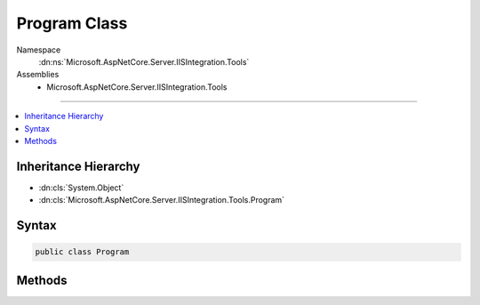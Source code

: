 

Program Class
=============





Namespace
    :dn:ns:`Microsoft.AspNetCore.Server.IISIntegration.Tools`
Assemblies
    * Microsoft.AspNetCore.Server.IISIntegration.Tools

----

.. contents::
   :local:



Inheritance Hierarchy
---------------------


* :dn:cls:`System.Object`
* :dn:cls:`Microsoft.AspNetCore.Server.IISIntegration.Tools.Program`








Syntax
------

.. code-block:: csharp

    public class Program








.. dn:class:: Microsoft.AspNetCore.Server.IISIntegration.Tools.Program
    :hidden:

.. dn:class:: Microsoft.AspNetCore.Server.IISIntegration.Tools.Program

Methods
-------

.. dn:class:: Microsoft.AspNetCore.Server.IISIntegration.Tools.Program
    :noindex:
    :hidden:

    
    .. dn:method:: Microsoft.AspNetCore.Server.IISIntegration.Tools.Program.Main(System.String[])
    
        
    
        
        :type args: System.String<System.String>[]
        :rtype: System.Int32
    
        
        .. code-block:: csharp
    
            public static int Main(string[] args)
    

